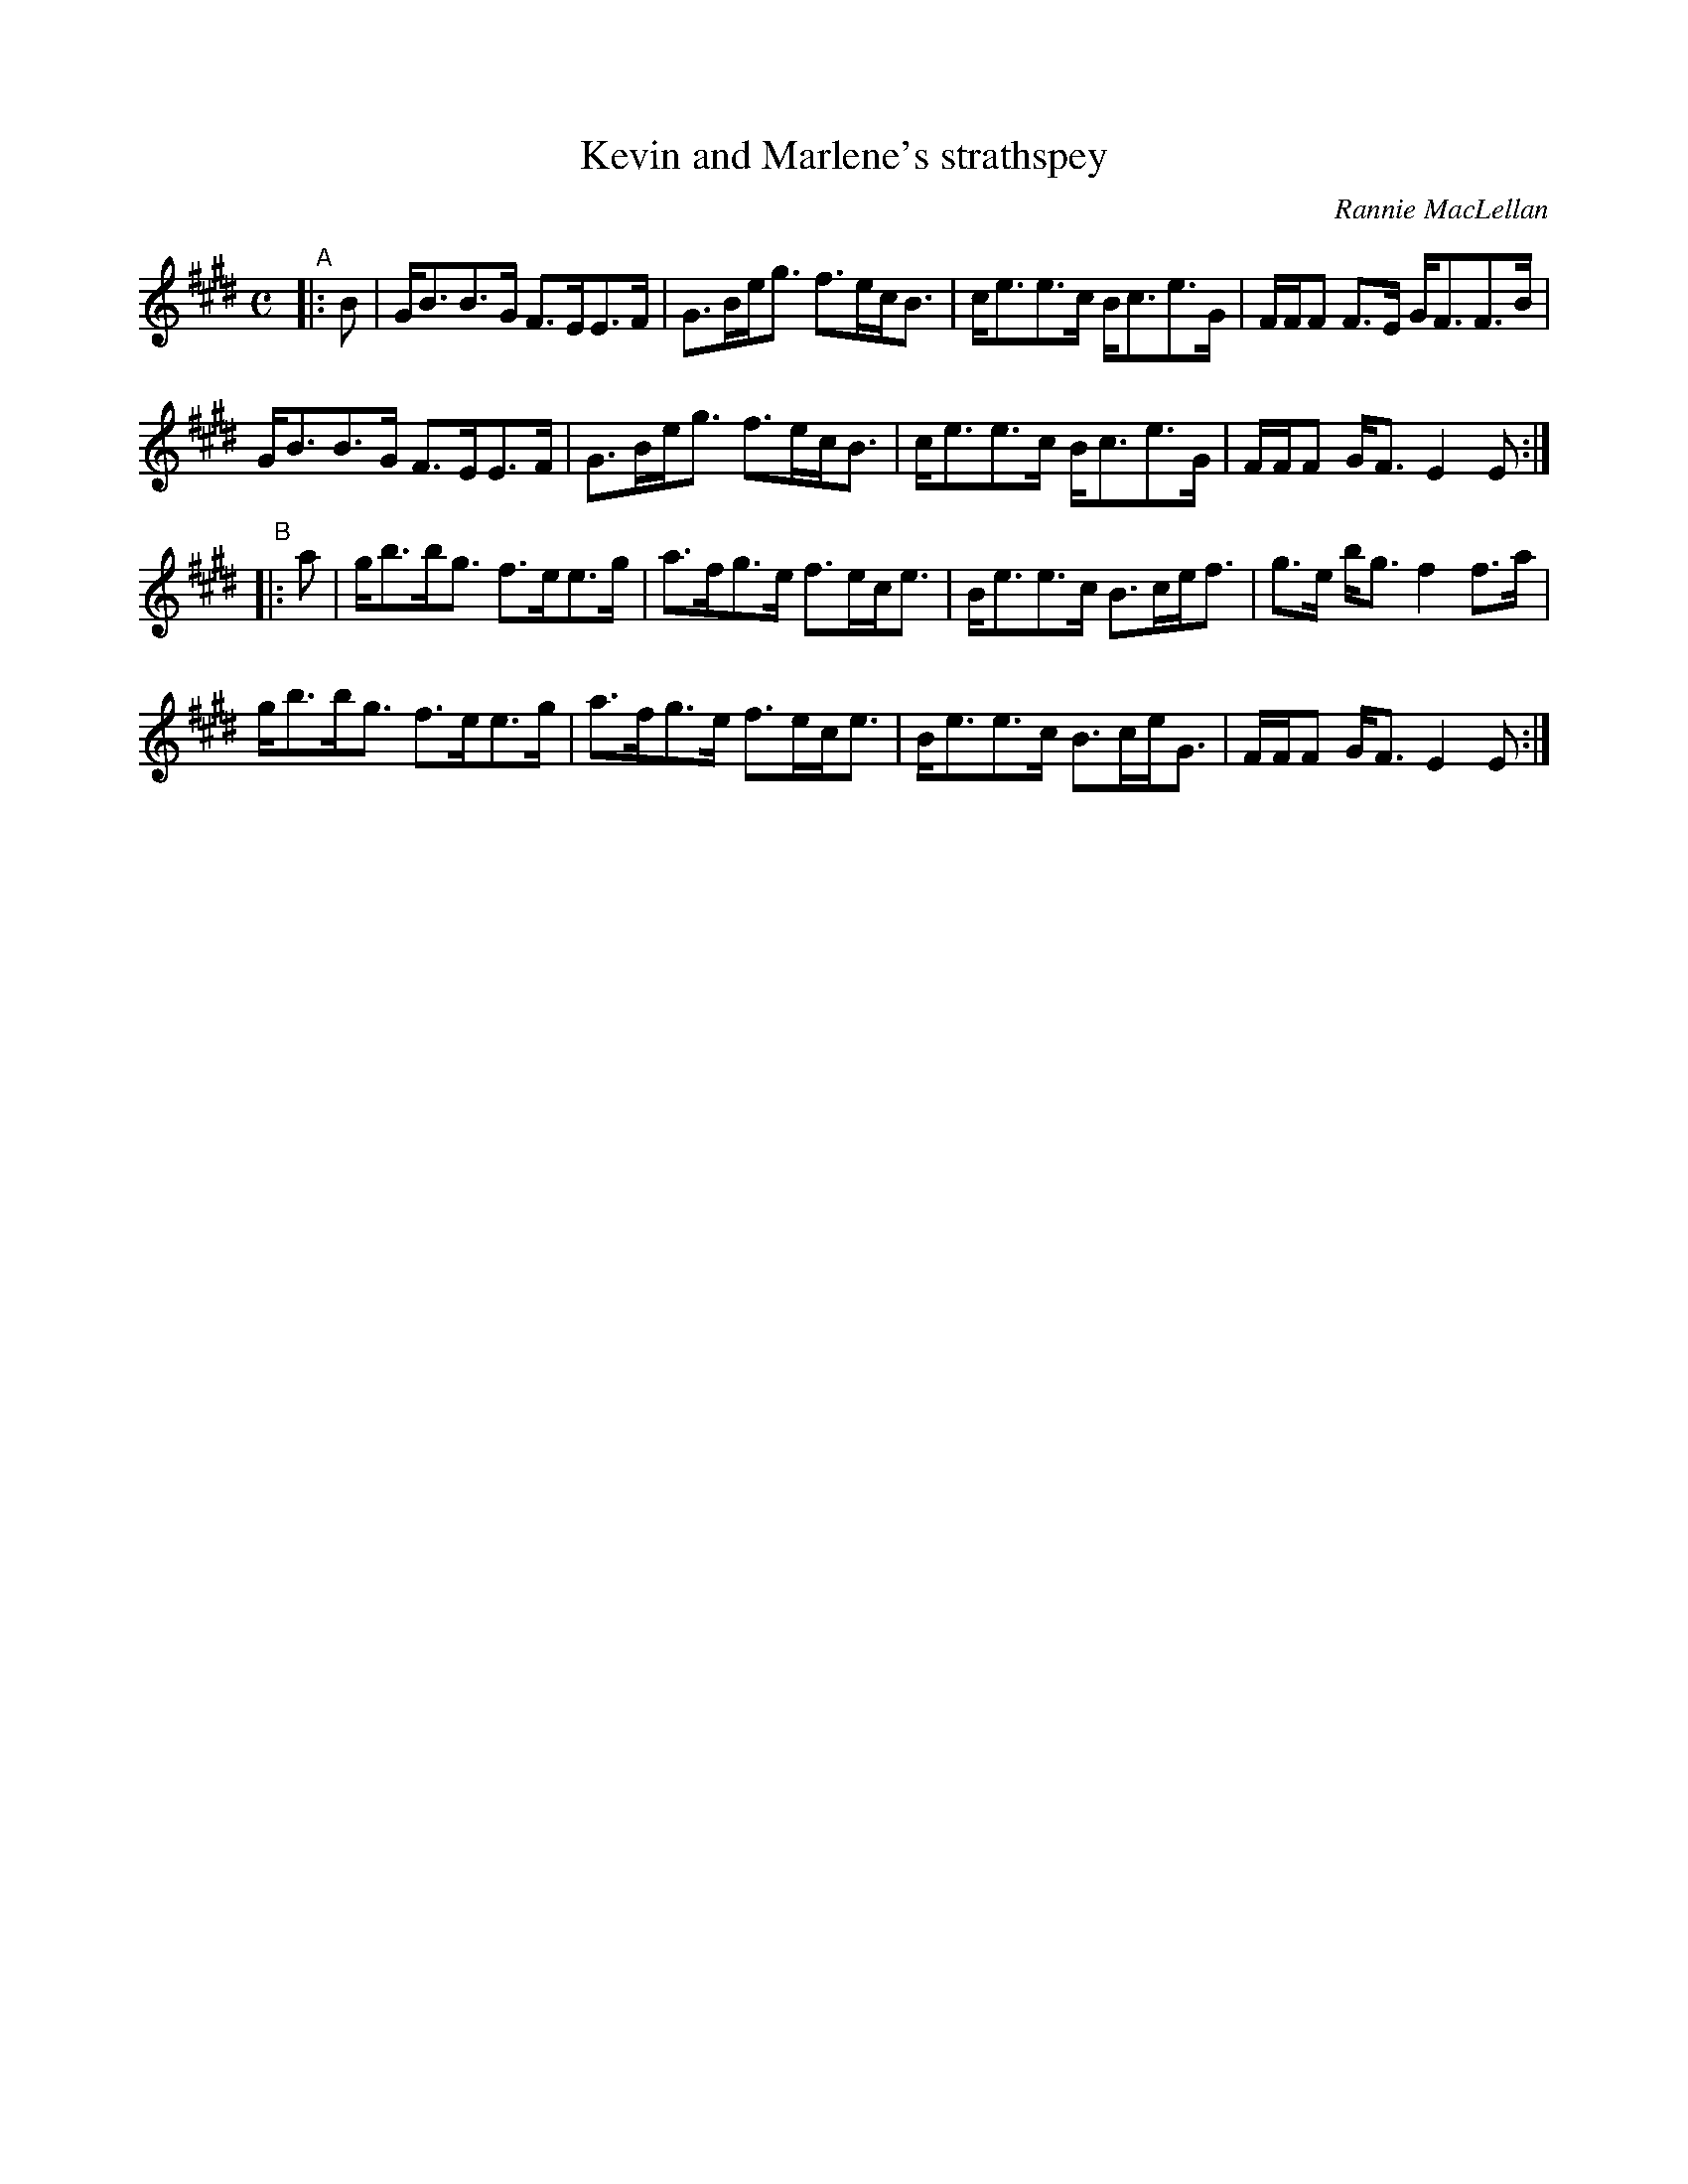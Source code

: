 X: 1
T: Kevin and Marlene's strathspey
C: Rannie MacLellan
R: strathspey
S: handout for Wendy MacIsaac online workshop 2022-2-21
Z: 2022 John Chambers <jc:trillian.mit.edu>
M: C
L: 1/8
K: E
"^A"|: B |\
G<BB>G F>EE>F | G>Be<g f>ec<B | c<ee>c B<ce>G | F/F/F F>E G<FF>B |
G<BB>G F>EE>F | G>Be<g f>ec<B | c<ee>c B<ce>G | F/F/F G<F E2E :|
"^B"|: a |\
g<bb<g f>ee>g | a>fg>e f>ec<e | B<ee>c B>ce<f | g>e b<g f2f>a |
g<bb<g f>ee>g | a>fg>e f>ec<e | B<ee>c B>ce<G | F/F/F G<F E2E :|
